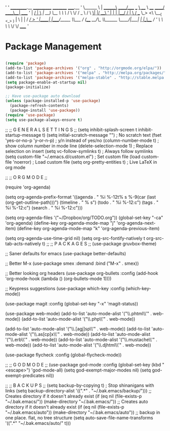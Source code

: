 '
'      __________.__         ___________             _________                _____.__        
'      \______   \  | _______\_   _____/____  ___  __\_   ___ \  ____   _____/ ____\__| ____  
'      |     ___/  | \___   /|    __) \__  \ \  \/  /    \  \/ /  _ \ /    \   __\|  |/ ___\ 
'      |    |   |  |__/    / |     \   / __ \_>    <\     \___(  <_> )   |  \  |  |  / /_/  >
'      |____|   |____/_____ \\___  /  (____  /__/\_ \\______  /\____/|___|  /__|  |__\___  / 
'                           \/    \/        \/      \/       \/            \/        /_____/  
'
* Package Management
** 
#+BEGIN_SRC emacs-lisp :tangle on
(require 'package)
(add-to-list 'package-archives '("org" . "http://orgmode.org/elpa/"))
(add-to-list 'package-archives '("melpa" . "http://melpa.org/packages/"))
(add-to-list 'package-archives '("melpa-stable" . "http://stable.melpa.org/packages/"))
(setq package-enable-at-startup nil)
(package-initialize)
#+END_SRC

#+BEGIN_SRC emacs-lisp :tangle on
;; Have use-package auto download
(unless (package-installed-p 'use-package)
  (package-refresh-contents)
  (package-install 'use-package))
(require 'use-package)
(setq use-package-always-ensure t)
#+END_SRC
;;
;; G E N E R A L   S E T T I N G S
;;
(setq inhibit-splash-screen t
      inhibit-startup-message t)
(setq initial-scratch-message "") ; No scratch text
(fset 'yes-or-no-p 'y-or-n-p) ; y/n instead of yes/no
(column-number-mode t) ; show column number in mode line
(delete-selection-mode 1) ; Replace selection on insert
(setq vc-follow-symlinks t) ; Always follow symlinks
(setq custom-file "~/.emacs.d/custom.el") ; Set custom file
(load custom-file 'noerror) ; Load custom file
(setq org-pretty-entities t) ; Live LaTeX in org mode

;; 
;; O R G   M O D E
;;

(require 'org-agenda)

(setq org-agenda-prefix-format
      '((agenda . " %i %-12t% s %-9(car (last (org-get-outline-path)))")
        (timeline . "  % s")
        (todo . " %i %-12:c")
        (tags . " %i %-12:c")
        (search . " %i %-12:c")))

(setq org-agenda-files '("~/Dropbox/org/TODO.org"))
(global-set-key "\C-ca" 'org-agenda)
(define-key org-agenda-mode-map "j" 'org-agenda-next-item)
(define-key org-agenda-mode-map "k" 'org-agenda-previous-item)

(setq org-agenda-use-time-grid nil)
(setq org-src-fontify-natively t
      org-src-tab-acts-natively t)
;;
;; P A C K A G E S
;;
(use-package gruvbox-theme)

;; Saner defaults for emacs
(use-package better-defaults)

;; Better M-x
(use-package smex
  :demand
  :bind ("M-x" . smex))  

;; Better looking org headers
(use-package org-bullets
  :config
  (add-hook 'org-mode-hook (lambda () (org-bullets-mode 1))))

;; Keypress suggestions
(use-package which-key
  :config
  (which-key-mode))

(use-package magit
  :config
  (global-set-key "\C-x\g" 'magit-status))

(use-package web-mode)
(add-to-list 'auto-mode-alist '("\\.phtml\\'" . web-mode))
(add-to-list 'auto-mode-alist '("\\.php\\'" . web-mode))

(add-to-list 'auto-mode-alist '("\\.[agj]sp\\'" . web-mode))
(add-to-list 'auto-mode-alist '("\\.as[cp]x\\'" . web-mode))
(add-to-list 'auto-mode-alist '("\\.erb\\'" . web-mode))
(add-to-list 'auto-mode-alist '("\\.mustache\\'" . web-mode))
(add-to-list 'auto-mode-alist '("\\.djhtml\\'" . web-mode))

(use-package flycheck
  :config
  (global-flycheck-mode))


;;
;; G O D   M O D E
;;
(use-package god-mode
  :config
  (global-set-key (kbd "<escape>") 'god-mode-all)
  (setq god-exempt-major-modes nil)
  (setq god-exempt-predicates nil))

;;
;; B A C K U P S
;;
(setq backup-by-copying t) ; Stop shinanigans with links
(setq backup-directory-alist '((".*" . "~/.bak.emacs/backup/")))
;; Creates directory if it doesn't already exist
(if (eq nil (file-exists-p "~/.bak.emacs/")) 
    (make-directory "~/.bak.emacs/"))
;; Creates auto directory if it doesn't already exist
(if (eq nil (file-exists-p "~/.bak.emacs/auto"))
    (make-directory "~/.bak.emacs/auto"))
;; backup in one place. flat, no tree structure
(setq auto-save-file-name-transforms '((".*" "~/.bak.emacs/auto/" t)))
